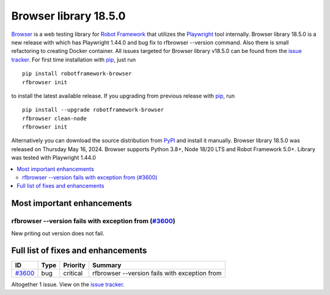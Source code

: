 ======================
Browser library 18.5.0
======================


.. default-role:: code


Browser_ is a web testing library for `Robot Framework`_ that utilizes
the Playwright_ tool internally. Browser library 18.5.0 is a new release with
which has Playwright 1.44.0 and bug fix to rfbrowser --version command. Also
there is small refactoring to creating Docker container. All issues targeted
for Browser library v18.5.0 can be found from the `issue tracker`_.
For first time installation with pip_, just run
::
   pip install robotframework-browser
   rfbrowser init
to install the latest available release. If you upgrading
from previous release with pip_, run
::
   pip install --upgrade robotframework-browser
   rfbrowser clean-node
   rfbrowser init
Alternatively you can download the source distribution from PyPI_ and
install it manually. Browser library 18.5.0 was released on Thursday May 16, 2024.
Browser supports Python 3.8+, Node 18/20 LTS and Robot Framework 5.0+.
Library was tested with Playwright 1.44.0

.. _Robot Framework: http://robotframework.org
.. _Browser: https://github.com/MarketSquare/robotframework-browser
.. _Playwright: https://github.com/microsoft/playwright
.. _pip: http://pip-installer.org
.. _PyPI: https://pypi.python.org/pypi/robotframework-browser
.. _issue tracker: https://github.com/MarketSquare/robotframework-browser/milestones/v18.5.0


.. contents::
   :depth: 2
   :local:

Most important enhancements
===========================

rfbrowser --version fails with exception from  (`#3600`_)
---------------------------------------------------------
New priting out version does not fail.


Full list of fixes and enhancements
===================================

.. list-table::
    :header-rows: 1

    * - ID
      - Type
      - Priority
      - Summary
    * - `#3600`_
      - bug
      - critical
      - rfbrowser --version fails with exception from

Altogether 1 issue. View on the `issue tracker <https://github.com/MarketSquare/robotframework-browser/issues?q=milestone%3Av18.5.0>`__.

.. _#3600: https://github.com/MarketSquare/robotframework-browser/issues/3600
